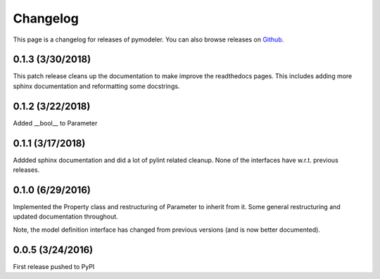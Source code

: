 .. _changelog:

Changelog
=========

This page is a changelog for releases of pymodeler.  You can also browse
releases on `Github <https://github.com/kadrlica/pymodeler/yreleases>`_.


0.1.3 (3/30/2018)
-----------------

This patch release cleans up the documentation to make improve the readthedocs pages.
This includes adding more sphinx documentation and reformatting some docstrings.


0.1.2 (3/22/2018)
-----------------

Added __bool__ to Parameter


0.1.1 (3/17/2018)
-----------------

Addded sphinx documentation and did a lot of pylint related cleanup.
None of the interfaces have w.r.t. previous releases.


0.1.0 (6/29/2016)
-----------------

Implemented the Property class and restructuring of Parameter to inherit from it.
Some general restructuring and updated documentation throughout.

Note, the model definition interface has changed from previous versions (and is now better documented).


0.0.5 (3/24/2016)
-----------------

First release pushed to PyPI



